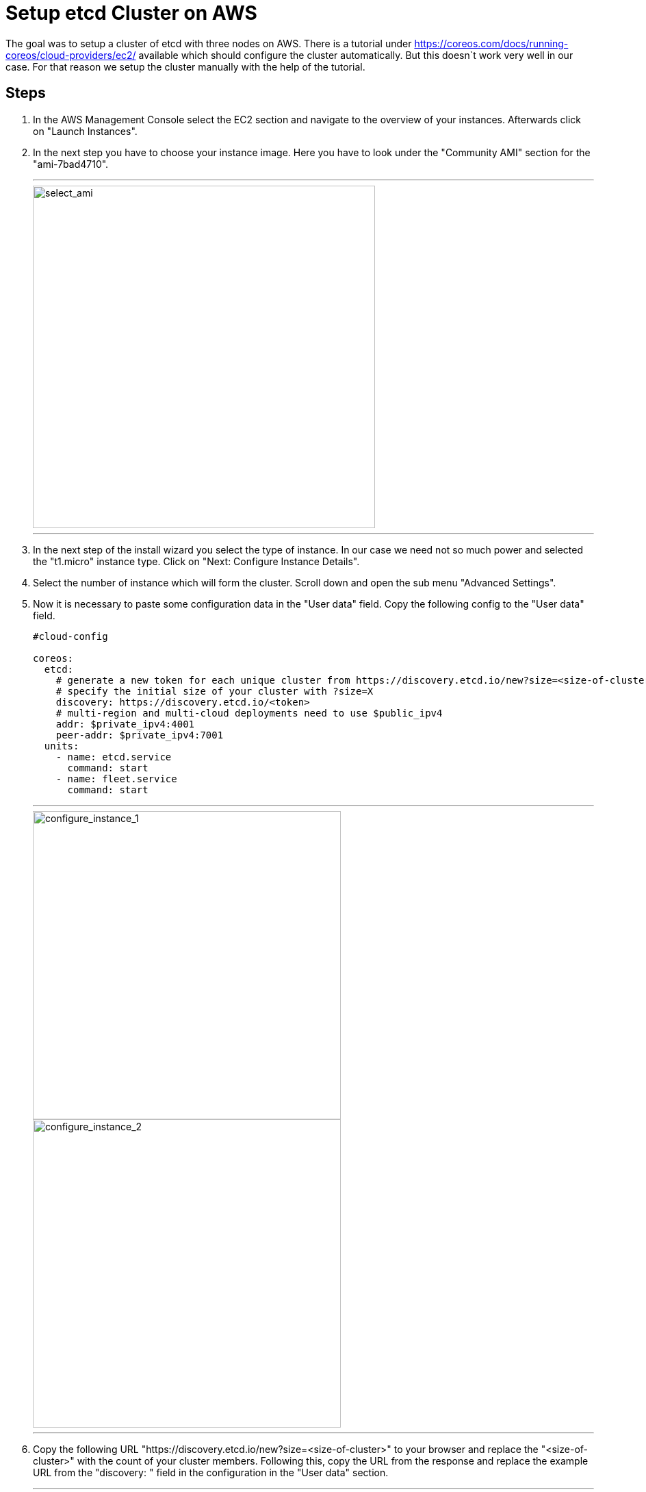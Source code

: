 Setup etcd Cluster on AWS
=========================

The goal was to setup a cluster of etcd with three nodes on AWS.
There is a tutorial under https://coreos.com/docs/running-coreos/cloud-providers/ec2/ available which should configure the cluster automatically.
But this doesn`t work very well in our case. For that reason we setup the cluster manually with the help of the tutorial.

== Steps ==

. In the AWS Management Console select the EC2 section and navigate to the overview of your instances. Afterwards click on "Launch Instances".
. In the next step you have to choose your instance image. Here you have to look under the "Community AMI" section for the "ami-7bad4710".
+
---
image::etcd_pics/select_ami.jpg[select_ami, width=500]
---
+
. In the next step of the install wizard you select the type of instance. In our case we need not so much power and selected the "t1.micro"
instance type. Click on "Next: Configure Instance Details".
. Select the number of instance which will form the cluster. Scroll down and open the sub menu "Advanced Settings".
. Now it is necessary to paste some configuration data in the "User data" field. Copy the following config to the "User data" field.
+
----
#cloud-config

coreos:
  etcd:
    # generate a new token for each unique cluster from https://discovery.etcd.io/new?size=<size-of-cluster>
    # specify the initial size of your cluster with ?size=X
    discovery: https://discovery.etcd.io/<token>
    # multi-region and multi-cloud deployments need to use $public_ipv4
    addr: $private_ipv4:4001
    peer-addr: $private_ipv4:7001
  units:
    - name: etcd.service
      command: start
    - name: fleet.service
      command: start

----
+

---
image::etcd_pics/configure_instance_1.jpg[configure_instance_1, width=450, float=left]
image::etcd_pics/configure_instance_2.jpg[configure_instance_2, width=450, float=right]
---

. Copy the following URL "https://discovery.etcd.io/new?size=<size-of-cluster>" to your browser and replace
the "<size-of-cluster>" with the count of your cluster members. Following this, copy the URL from the response and replace the example URL from the
"discovery: " field in the configuration in the "User data" section.
+
---
image::etcd_pics/discovery_url.jpg[discovery_url, width=450]
---
+
. Skip the next steps until "Configure Security Groups". Here you have to open Port 4001 and 7001 for Custom TCP and then click on "Preview and Launch".
+
---
image::etcd_pics/security_group.jpg[security_group]
---
+
. In the last step you get an overview over your configuration and then click on "Launch". A window will pop up where you have the possibility
to select or create a new keypair to connect to your instances afterwards. You should select a keypair because maybe you will have a look at the
configuration etc.
+
---
image::etcd_pics/key_pair.jpg[key_pair, width=450]
---
+
. In the last step you can test if the cluster will work correctly. Select the ip address from one member and type following command on your terminal
curl -L http://<ip-address>/version. If there is no error and you will see a version number on your terminal you have configured the cluster successfull.

